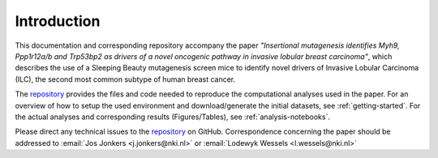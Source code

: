 ============
Introduction
============

This documentation and corresponding repository accompany the paper
*"Insertional mutagenesis identifies Myh9, Ppp1r12a/b and Trp53bp2 as drivers
of a novel oncogenic pathway in invasive lobular breast carcinoma"*, which
describes the use of a Sleeping Beauty mutagenesis screen mice to identify
novel drivers of Invasive Lobular Carcinoma (ILC), the second most common
subtype of human breast cancer.

The repository_ provides the files and code needed to reproduce the
computational analyses used in the paper. For an overview of how to setup
the used environment and download/generate the initial datasets, see
:ref:`getting-started`. For the actual analyses and corresponding results
(Figures/Tables), see :ref:`analysis-notebooks`.

Please direct any technical issues to the repository_ on GitHub.
Correspondence concerning the paper should be addressed to
:email:`Jos Jonkers <j.jonkers@nki.nl>` or
:email:`Lodewyk Wessels <l.wessels@nki.nl>`

.. _repository: https://github.com/jrderuiter/ilc-sb-screen/tree/master/notebooks
